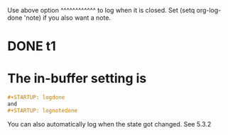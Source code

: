 # -*- org-log-done: (quote time); -*-
Use above option    ^^^^^^^^^^^^ to log when it is closed.
Set (setq org-log-done 'note) if you also want a note.
* DONE t1
  CLOSED: [2021-10-04 一 15:20]

* The in-buffer setting is
#+BEGIN_SRC org
#+STARTUP: logdone
and 
#+STARTUP: lognotedone
#+END_SRC

You can also automatically log when the state got changed. See 5.3.2
